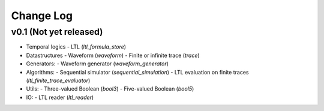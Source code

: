 Change Log
==========

v0.1 (Not yet released)
-----------------------

* Temporal logics
  - LTL (`ltl_formula_store`)

* Datastructures
  - Waveform (`waveform`)
  - Finite or infinite trace (`trace`)

* Generators:
  - Waveform generator (`waveform_generator`)

* Algorithms:
  - Sequential simulator (`sequential_simulation`)
  - LTL evaluation on finite traces (`ltl_finite_trace_evaluator`)

* Utils:
  - Three-valued Boolean (`bool3`)
  - Five-valued Boolean (`bool5`)

* IO:
  - LTL reader (`ltl_reader`)
